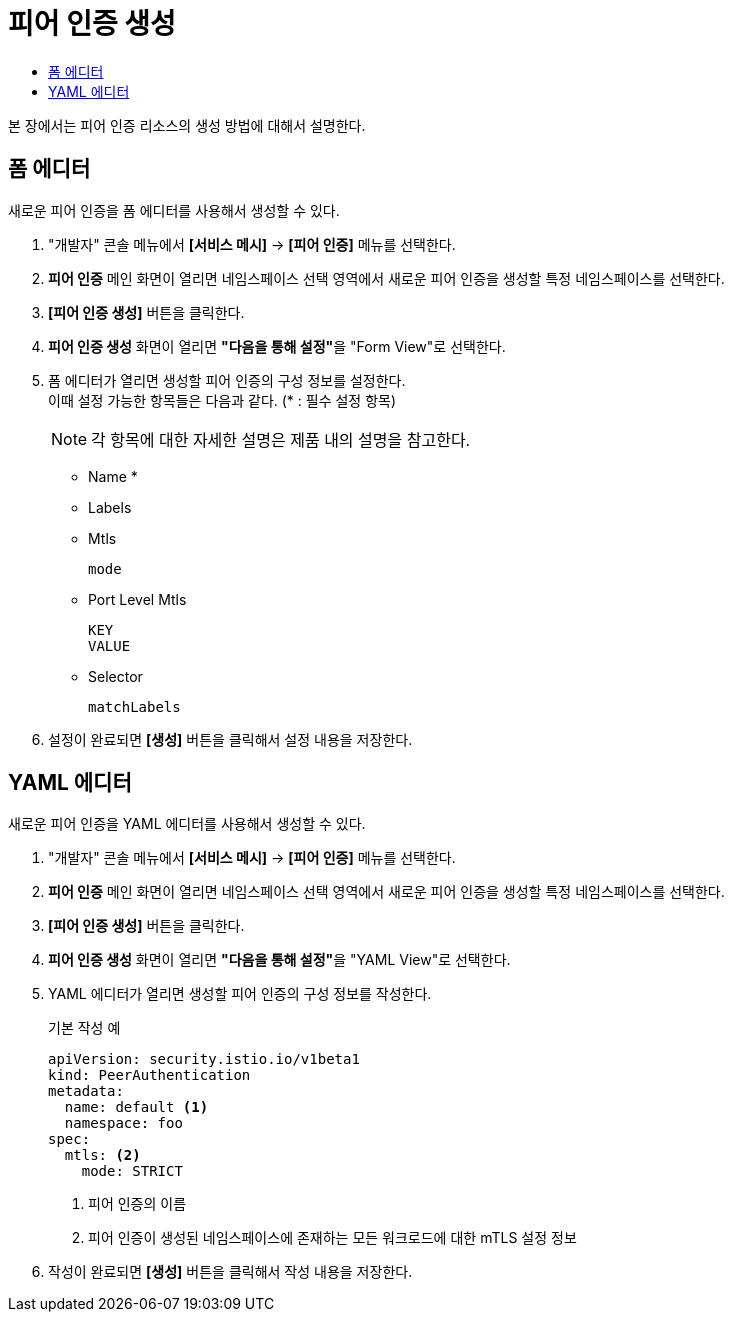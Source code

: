 = 피어 인증 생성
:toc:
:toc-title:

본 장에서는 피어 인증 리소스의 생성 방법에 대해서 설명한다.

== 폼 에디터

새로운 피어 인증을 폼 에디터를 사용해서 생성할 수 있다.

. "개발자" 콘솔 메뉴에서 *[서비스 메시]* -> *[피어 인증]* 메뉴를 선택한다.
. *피어 인증* 메인 화면이 열리면 네임스페이스 선택 영역에서 새로운 피어 인증을 생성할 특정 네임스페이스를 선택한다.
. *[피어 인증 생성]* 버튼을 클릭한다.
. *피어 인증 생성* 화면이 열리면 **"다음을 통해 설정"**을 "Form View"로 선택한다.
. 폼 에디터가 열리면 생성할 피어 인증의 구성 정보를 설정한다. +
이때 설정 가능한 항목들은 다음과 같다. (* : 필수 설정 항목)
+
NOTE: 각 항목에 대한 자세한 설명은 제품 내의 설명을 참고한다.

* Name *
* Labels
* Mtls
+
----
mode
----
* Port Level Mtls
+
----
KEY
VALUE
----
* Selector
+
----
matchLabels
----
. 설정이 완료되면 *[생성]* 버튼을 클릭해서 설정 내용을 저장한다.

== YAML 에디터

새로운 피어 인증을 YAML 에디터를 사용해서 생성할 수 있다.

. "개발자" 콘솔 메뉴에서 *[서비스 메시]* -> *[피어 인증]* 메뉴를 선택한다.
. *피어 인증* 메인 화면이 열리면 네임스페이스 선택 영역에서 새로운 피어 인증을 생성할 특정 네임스페이스를 선택한다.
. *[피어 인증 생성]* 버튼을 클릭한다.
. *피어 인증 생성* 화면이 열리면 **"다음을 통해 설정"**을 "YAML View"로 선택한다.
. YAML 에디터가 열리면 생성할 피어 인증의 구성 정보를 작성한다.
+
.기본 작성 예
[source,yaml]
----
apiVersion: security.istio.io/v1beta1
kind: PeerAuthentication
metadata:
  name: default <1>
  namespace: foo
spec:
  mtls: <2>
    mode: STRICT
----
+
<1> 피어 인증의 이름
<2> 피어 인증이 생성된 네임스페이스에 존재하는 모든 워크로드에 대한 mTLS 설정 정보
. 작성이 완료되면 *[생성]* 버튼을 클릭해서 작성 내용을 저장한다.